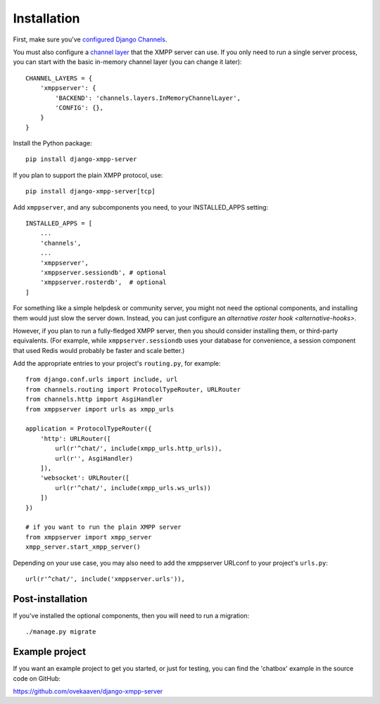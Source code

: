 Installation
============

First, make sure you've `configured Django Channels`_.

.. _configured Django Channels: https://channels.readthedocs.io/en/latest/installation.html

.. _channel layer: https://channels.readthedocs.io/en/latest/topics/channel_layers.html

You must also configure a `channel layer`_ that the XMPP server can use. If you only
need to run a single server process, you can start with the basic in-memory channel layer
(you can change it later)::

    CHANNEL_LAYERS = {
        'xmppserver': {
            'BACKEND': 'channels.layers.InMemoryChannelLayer',
            'CONFIG': {},
        }
    }

Install the Python package::

    pip install django-xmpp-server

If you plan to support the plain XMPP protocol, use::

    pip install django-xmpp-server[tcp]

Add ``xmppserver``, and any subcomponents you need, to your INSTALLED_APPS setting::

    INSTALLED_APPS = [
        ...
        'channels',
        ...
        'xmppserver',
        'xmppserver.sessiondb', # optional
        'xmppserver.rosterdb',  # optional
    ]

For something like a simple helpdesk or community server, you might not need
the optional components, and installing them would just slow the server down.
Instead, you can just configure an `alternative roster hook <alternative-hooks>`.

However, if you plan to run a fully-fledged XMPP server, then you should
consider installing them, or third-party equivalents. (For example, while
``xmppserver.sessiondb`` uses your database for convenience, a session component
that used Redis would probably be faster and scale better.)

Add the appropriate entries to your project's ``routing.py``, for example::

    from django.conf.urls import include, url
    from channels.routing import ProtocolTypeRouter, URLRouter
    from channels.http import AsgiHandler
    from xmppserver import urls as xmpp_urls

    application = ProtocolTypeRouter({
        'http': URLRouter([
            url(r'^chat/', include(xmpp_urls.http_urls)),
            url(r'', AsgiHandler)
        ]),
        'websocket': URLRouter([
            url(r'^chat/', include(xmpp_urls.ws_urls))
        ])
    })

    # if you want to run the plain XMPP server
    from xmppserver import xmpp_server
    xmpp_server.start_xmpp_server()

Depending on your use case, you may also need to add the xmppserver
URLconf to your project's ``urls.py``::

    url(r'^chat/', include('xmppserver.urls')),

Post-installation
-----------------
If you've installed the optional components, then you will need to run
a migration::

    ./manage.py migrate

Example project
---------------
If you want an example project to get you started, or just for testing,
you can find the 'chatbox' example in the source code on GitHub:

https://github.com/ovekaaven/django-xmpp-server
